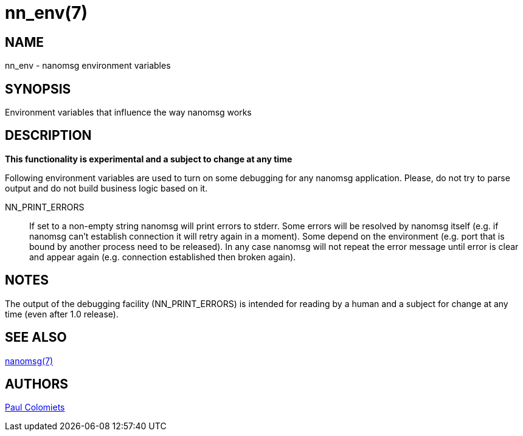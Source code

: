 nn_env(7)
==========


NAME
----
nn_env - nanomsg environment variables


SYNOPSIS
--------
Environment variables that influence the way nanomsg works


DESCRIPTION
-----------

*This functionality is experimental and a subject to change at any time*

Following environment variables are used to turn on some debugging for any
nanomsg application. Please, do not try to parse output and do not
build business logic based on it.

NN_PRINT_ERRORS::
    If set to a non-empty string nanomsg will print errors to stderr. Some
    errors will be resolved by nanomsg itself (e.g. if nanomsg can't establish
    connection it will retry again in a moment). Some depend on the
    environment (e.g. port that is bound by another process need to be
    released). In any case nanomsg will not repeat the error message until
    error is clear and appear again (e.g. connection established then broken
    again).


NOTES
-----

The output of the debugging facility (NN_PRINT_ERRORS)
is intended for reading by a human and a subject for change at any time (even
after 1.0 release).


SEE ALSO
--------
<<nanomsg#,nanomsg(7)>>


AUTHORS
-------
link:mailto:paul@colomiets.name[Paul Colomiets]


